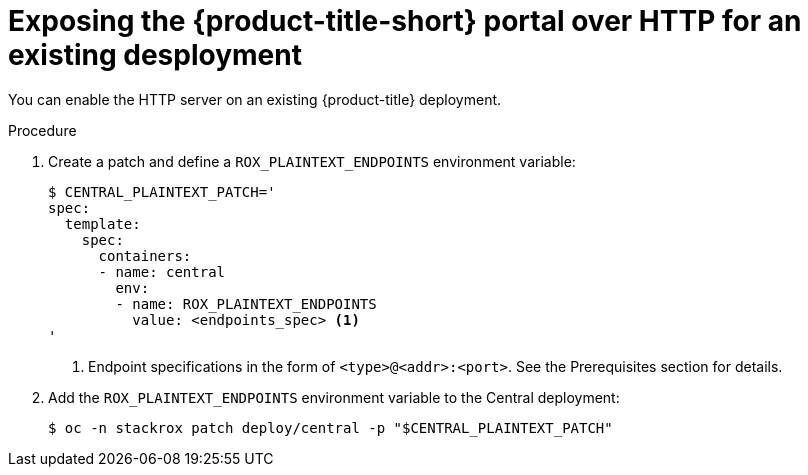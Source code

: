 // Module included in the following assemblies:
//
// * dir/filename.adoc
:_module-type: PROCEDURE
[id="expose-portal-http-existing-deployment_{context}"]
= Exposing the {product-title-short} portal over HTTP for an existing desployment

[role="_abstract"]
You can enable the HTTP server on an existing {product-title} deployment.

.Procedure

. Create a patch and define a `ROX_PLAINTEXT_ENDPOINTS` environment variable:
+
[source,terminal]
----
$ CENTRAL_PLAINTEXT_PATCH='
spec:
  template:
    spec:
      containers:
      - name: central
        env:
        - name: ROX_PLAINTEXT_ENDPOINTS
          value: <endpoints_spec> <1>
'
----
<1> Endpoint specifications in the form of `<type>@<addr>:<port>`. See the Prerequisites section for details.
//TODO: Add link to Prerequisites section
. Add the `ROX_PLAINTEXT_ENDPOINTS` environment variable to the Central deployment:
+
[source,terminal]
----
$ oc -n stackrox patch deploy/central -p "$CENTRAL_PLAINTEXT_PATCH"
----
